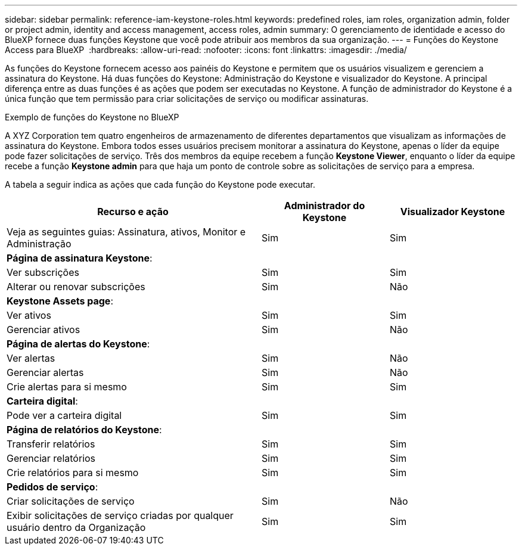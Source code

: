 ---
sidebar: sidebar 
permalink: reference-iam-keystone-roles.html 
keywords: predefined roles, iam roles, organization admin, folder or project admin, identity and access management, access roles, admin 
summary: O gerenciamento de identidade e acesso do BlueXP fornece duas funções Keystone que você pode atribuir aos membros da sua organização. 
---
= Funções do Keystone Access para BlueXP 
:hardbreaks:
:allow-uri-read: 
:nofooter: 
:icons: font
:linkattrs: 
:imagesdir: ./media/


[role="lead"]
As funções do Keystone fornecem acesso aos painéis do Keystone e permitem que os usuários visualizem e gerenciem a assinatura do Keystone. Há duas funções do Keystone: Administração do Keystone e visualizador do Keystone. A principal diferença entre as duas funções é as ações que podem ser executadas no Keystone. A função de administrador do Keystone é a única função que tem permissão para criar solicitações de serviço ou modificar assinaturas.

.Exemplo de funções do Keystone no BlueXP 
A XYZ Corporation tem quatro engenheiros de armazenamento de diferentes departamentos que visualizam as informações de assinatura do Keystone. Embora todos esses usuários precisem monitorar a assinatura do Keystone, apenas o líder da equipe pode fazer solicitações de serviço. Três dos membros da equipe recebem a função *Keystone Viewer*, enquanto o líder da equipe recebe a função *Keystone admin* para que haja um ponto de controle sobre as solicitações de serviço para a empresa.

A tabela a seguir indica as ações que cada função do Keystone pode executar.

[cols="40,20a,20a"]
|===
| Recurso e ação | Administrador do Keystone | Visualizador Keystone 


| Veja as seguintes guias: Assinatura, ativos, Monitor e Administração  a| 
Sim
 a| 
Sim



3+| *Página de assinatura Keystone*: 


| Ver subscrições  a| 
Sim
 a| 
Sim



| Alterar ou renovar subscrições  a| 
Sim
 a| 
Não



3+| *Keystone Assets page*: 


| Ver ativos  a| 
Sim
 a| 
Sim



| Gerenciar ativos  a| 
Sim
 a| 
Não



3+| *Página de alertas do Keystone*: 


| Ver alertas  a| 
Sim
 a| 
Não



| Gerenciar alertas  a| 
Sim
 a| 
Não



| Crie alertas para si mesmo  a| 
Sim
 a| 
Sim



3+| *Carteira digital*: 


| Pode ver a carteira digital  a| 
Sim
 a| 
Sim



3+| *Página de relatórios do Keystone*: 


| Transferir relatórios  a| 
Sim
 a| 
Sim



| Gerenciar relatórios  a| 
Sim
 a| 
Sim



| Crie relatórios para si mesmo  a| 
Sim
 a| 
Sim



3+| *Pedidos de serviço*: 


| Criar solicitações de serviço  a| 
Sim
 a| 
Não



| Exibir solicitações de serviço criadas por qualquer usuário dentro da Organização  a| 
Sim
 a| 
Sim

|===